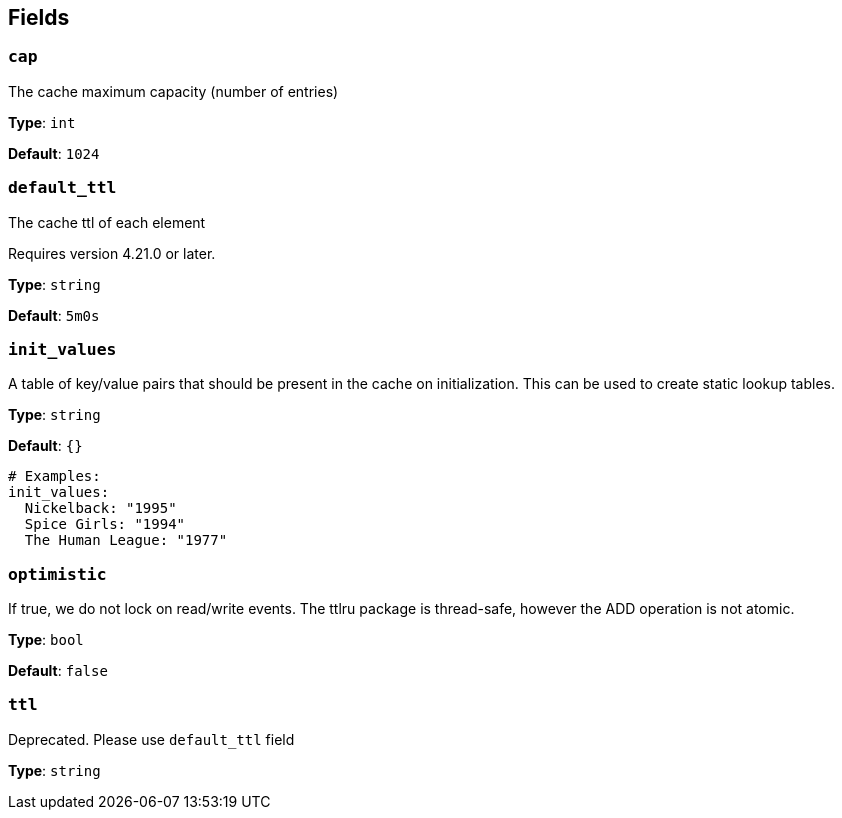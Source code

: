 // This content is autogenerated. Do not edit manually. To override descriptions, use the doc-tools CLI with the --overrides option: https://redpandadata.atlassian.net/wiki/spaces/DOC/pages/1247543314/Generate+reference+docs+for+Redpanda+Connect

== Fields

=== `cap`

The cache maximum capacity (number of entries)

*Type*: `int`

*Default*: `1024`

=== `default_ttl`

The cache ttl of each element

ifndef::env-cloud[]
Requires version 4.21.0 or later.
endif::[]

*Type*: `string`

*Default*: `5m0s`

=== `init_values`

A table of key/value pairs that should be present in the cache on initialization. This can be used to create static lookup tables.

*Type*: `string`

*Default*: `{}`

[source,yaml]
----
# Examples:
init_values:
  Nickelback: "1995"
  Spice Girls: "1994"
  The Human League: "1977"
----

=== `optimistic`

If true, we do not lock on read/write events. The ttlru package is thread-safe, however the ADD operation is not atomic.

*Type*: `bool`

*Default*: `false`

=== `ttl`

Deprecated. Please use `default_ttl` field

*Type*: `string`


